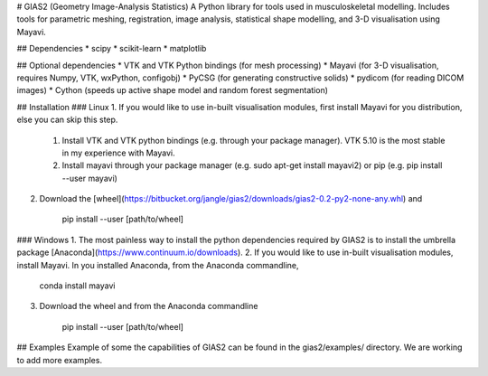 # GIAS2 (Geometry Image-Analysis Statistics)
A Python library for tools used in musculoskeletal modelling. Includes tools for
parametric meshing, registration, image analysis, statistical shape modelling,
and 3-D visualisation using Mayavi.

## Dependencies
* scipy
* scikit-learn
* matplotlib


## Optional dependencies
* VTK and VTK Python bindings (for mesh processing)
* Mayavi (for 3-D visualisation, requires Numpy, VTK, wxPython, configobj)
* PyCSG (for generating constructive solids)
* pydicom (for reading DICOM images)
* Cython (speeds up active shape model and random forest segmentation)


## Installation
### Linux
1. If you would like to use in-built visualisation modules, first install Mayavi for you distribution, else you can skip this step.
    1. Install VTK and VTK python bindings (e.g. through your package manager). VTK 5.10 is the most stable in my experience with Mayavi.
    2. Install mayavi through your package manager (e.g. sudo apt-get install mayavi2) or pip (e.g. pip install --user mayavi)
2. Download the [wheel](https://bitbucket.org/jangle/gias2/downloads/gias2-0.2-py2-none-any.whl) and
    
        pip install --user [path/to/wheel]


### Windows
1. The most painless way to install the python dependencies required by GIAS2 is to install the umbrella package [Anaconda](https://www.continuum.io/downloads).
2. If you would like to use in-built visualisation modules, install Mayavi. In you installed Anaconda, from the Anaconda commandline,
        
        conda install mayavi

3. Download the wheel and from the Anaconda commandline
    
        pip install --user [path/to/wheel]

## Examples
Example of some the capabilities of GIAS2 can be found in the gias2/examples/ directory. We are working to add more examples.